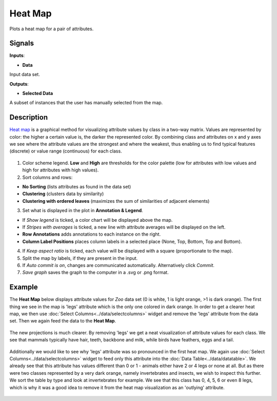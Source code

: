 Heat Map
========

.. figure:: icons/heat-map.png
Plots a heat map for a pair of attributes.

Signals
-------

**Inputs**:

-  **Data**

Input data set.

**Outputs**:

-  **Selected Data**

A subset of instances that the user has manually selected from the map.

Description
-----------

`Heat map <https://en.wikipedia.org/wiki/Heat_map>`__ is a graphical
method for visualizing attribute values by class in a two-way matrix.
Values are represented by color: the higher a certain value is, the
darker the represented color. By combining class and attributes on x and
y axes we see where the attribute values are the strongest and where the
weakest, thus enabling us to find typical features (discrete) or value
range (continuous) for each class.

.. figure:: images/HeatMap-stamped.png

1. Color scheme legend. **Low** and **High** are thresholds for the
   color palette (low for attributes with low values and high for
   attributes with high values).
2. Sort columns and rows:

-  **No Sorting** (lists attributes as found in the data set)
-  **Clustering** (clusters data by similarity)
-  **Clustering with ordered leaves** (maximizes the sum of similarities
   of adjacent elements)

3. Set what is displayed in the plot in **Annotation & Legend**.

-  If *Show legend* is ticked, a color chart will be displayed above the
   map.
-  If *Stripes with averages* is ticked, a new line with attribute
   averages will be displayed on the left.
-  **Row Annotations** adds annotations to each instance on the right.
-  **Column Label Positions** places column labels in a selected place
   (None, Top, Bottom, Top and Bottom).

4. If *Keep aspect ratio* is ticked, each value will be displayed with a
   square (proportionate to the map).
5. Split the map by labels, if they are present in the input.
6. If *Auto commit is on*, changes are communicated automatically.
   Alternatively click *Commit*.
7. *Save graph* saves the graph to the computer in a .svg or .png
   format.

Example
-------

The **Heat Map** below displays attribute values for *Zoo* data set (0
is white, 1 is light orange, >1 is dark orange). The first thing we see
in the map is 'legs' attribute which is the only one colored in dark
orange. In order to get a clearer heat map, we then use :doc:`Select
Columns<../data/selectcolumns>` widget and remove the 'legs' attribute from the data set. Then
we again feed the data to the **Heat Map**.

.. figure:: images/HeatMap-Example1.png

The new projections is much clearer. By removing 'legs' we get a neat
visualization of attribute values for each class. We see that mammals
typically have hair, teeth, backbone and milk, while birds have
feathers, eggs and a tail.

.. figure:: images/HeatMap-Example2.png

Additionally we would like to see why 'legs' attribute was so pronounced
in the first heat map. We again use :doc:`Select Columns<../data/selectcolumns>` widget to feed
only this attribute into the :doc:`Data Table<../data/datatable>`. We already see that this
attribute has values different than 0 or 1 - animals either have 2 or 4
legs or none at all. But as there were two classes represented by a very
dark orange, namely invertebrates and insects, we wish to inspect this
further. We sort the table by type and look at invertebrates for
example. We see that this class has 0, 4, 5, 6 or even 8 legs, which is
why it was a good idea to remove it from the heat map visualization as
an 'outlying' attribute.

.. figure:: images/HeatMap-Example3.png
